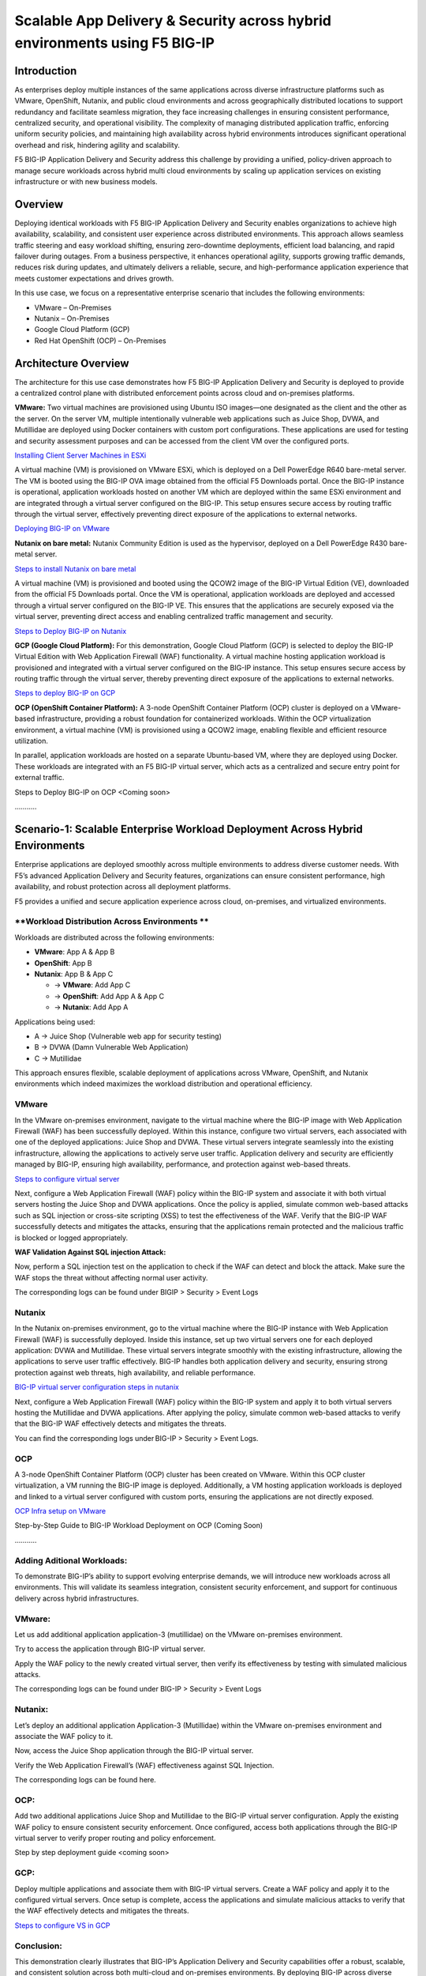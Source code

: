 Scalable App Delivery & Security across hybrid environments using F5 BIG-IP 
#########################################################
Introduction
-----------
As enterprises deploy multiple instances of the same applications across diverse infrastructure platforms such as VMware, OpenShift, Nutanix, and public cloud environments and across geographically distributed locations to support redundancy and facilitate seamless migration, they face increasing challenges in ensuring consistent performance, centralized security, and operational visibility. The complexity of managing distributed application traffic, enforcing uniform security policies, and maintaining high availability across hybrid environments introduces significant operational overhead and risk, hindering agility and scalability. 

.. image:: ./assets/Highlevel_arch1.png

F5 BIG-IP Application Delivery and Security address this challenge by providing a unified, policy-driven approach to manage secure workloads across hybrid multi cloud environments by scaling up application services on existing infrastructure or with new business models. 

Overview
---------
Deploying identical workloads with F5 BIG-IP Application Delivery and Security enables organizations to achieve high availability, scalability, and consistent user experience across distributed environments. This approach allows seamless traffic steering and easy workload shifting, ensuring zero-downtime deployments, efficient load balancing, and rapid failover during outages. From a business perspective, it enhances operational agility, supports growing traffic demands, reduces risk during updates, and ultimately delivers a reliable, secure, and high-performance application experience that meets customer expectations and drives growth. 

In this use case, we focus on a representative enterprise scenario that includes the following environments: 

- VMware – On-Premises 
- Nutanix – On-Premises 
- Google Cloud Platform (GCP) 
- Red Hat OpenShift (OCP) – On-Premises 

Architecture Overview
---------------------
The architecture for this use case demonstrates how F5 BIG-IP Application Delivery and Security is deployed to provide a centralized control plane with distributed enforcement points across cloud and on-premises platforms. 

.. image:: ./assets/Highlevel_arch1_3.png

**VMware:** 
Two virtual machines are provisioned using Ubuntu ISO images—one designated as the client and the other as the server. On the server VM, multiple intentionally vulnerable web applications such as Juice Shop, DVWA, and Mutillidae are deployed using Docker containers with custom port configurations. These applications are used for testing and security assessment purposes and can be accessed from the client VM over the configured ports. 

`Installing Client Server Machines in ESXi <https://github.com/sshajiya/bigip_automation_examples/blob/main/bigip/workflow-guides/application-delivery-security/workload/Ubuntu-deployment-ESXi.rst>`__ 

A virtual machine (VM) is provisioned on VMware ESXi, which is deployed on a Dell PowerEdge R640 bare-metal server. The VM is booted using the BIG-IP OVA image obtained from the official F5 Downloads portal. Once the BIG-IP instance is operational, application workloads hosted on another VM which are deployed within the same ESXi environment and are integrated through a virtual server configured on the BIG-IP. This setup ensures secure access by routing traffic through the virtual server, effectively preventing direct exposure of the applications to external networks.  

`Deploying BIG-IP on VMware <https://github.com/sshajiya/bigip_automation_examples/blob/main/bigip/workflow-guides/application-delivery-security/workload/BIG-IP-Deployment-on-VMware.rst>`__

**Nutanix on bare metal:**
Nutanix Community Edition is used as the hypervisor, deployed on a Dell PowerEdge R430 bare-metal server. 

`Steps to install Nutanix on bare metal <https://github.com/sshajiya/bigip_automation_examples/blob/main/bigip/workflow-guides/application-delivery-security/workload/Installation-Nutanix.rst>`__

A virtual machine (VM) is provisioned and booted using the QCOW2 image of the BIG-IP Virtual Edition (VE), downloaded from the official F5 Downloads portal. Once the VM is operational, application workloads are deployed and accessed through a virtual server configured on the BIG-IP VE. This ensures that the applications are securely exposed via the virtual server, preventing direct access and enabling centralized traffic management and security.  

`Steps to Deploy BIG-IP on Nutanix <https://github.com/sshajiya/bigip_automation_examples/blob/main/bigip/workflow-guides/application-delivery-security/workload/BIG-IP-Deployment-Nutanix.rst>`__

**GCP (Google Cloud Platform):** 
For this demonstration, Google Cloud Platform (GCP) is selected to deploy the BIG-IP Virtual Edition with Web Application Firewall (WAF) functionality. A virtual machine hosting application workload is provisioned and integrated with a virtual server configured on the BIG-IP instance. This setup ensures secure access by routing traffic through the virtual server, thereby preventing direct exposure of the applications to external networks. 

`Steps to deploy BIG-IP on GCP <https://github.com/sshajiya/bigip_automation_examples/blob/main/bigip/workflow-guides/application-delivery-security/workload/BIG-IP-Deployment-Steps-GCP.rst>`__

**OCP (OpenShift Container Platform):**
A 3-node OpenShift Container Platform (OCP) cluster is deployed on a VMware-based infrastructure, providing a robust foundation for containerized workloads. Within the OCP virtualization environment, a virtual machine (VM) is provisioned using a QCOW2 image, enabling flexible and efficient resource utilization. 

In parallel, application workloads are hosted on a separate Ubuntu-based VM, where they are deployed using Docker. These workloads are integrated with an F5 BIG-IP virtual server, which acts as a centralized and secure entry point for external traffic. 

Steps to Deploy BIG-IP on OCP <Coming soon> 

……….. 

**Scenario-1: Scalable Enterprise Workload Deployment Across Hybrid Environments**
------------------------------------------------------------------------------

Enterprise applications are deployed smoothly across multiple environments to address diverse customer needs. With F5’s advanced Application Delivery and Security features, organizations can ensure consistent performance, high availability, and robust protection across all deployment platforms. 

F5 provides a unified and secure application experience across cloud, on-premises, and virtualized environments. 

**Workload Distribution Across Environments **
~~~~~~~~~~~~~~~~~~~~~~~~~~~~~~~~~~~~~~~~

Workloads are distributed across the following environments: 

- **VMware**: App A & App B 
- **OpenShift**: App B  
- **Nutanix**: App B & App C 

  - → **VMware**: Add App C 

  - → **OpenShift**: Add App A & App C 

  - → **Nutanix**: Add App A 

Applications being used: 

- A → Juice Shop (Vulnerable web app for security testing) 
- B → DVWA (Damn Vulnerable Web Application) 
- C → Mutillidae 

This approach ensures flexible, scalable deployment of applications across VMware, OpenShift, and Nutanix environments which indeed maximizes the workload distribution and operational efficiency. 

.. image:: ./assets/initial_infra.png

**VMware**
~~~~~~~~~~
In the VMware on-premises environment, navigate to the virtual machine where the BIG-IP image with Web Application Firewall (WAF) has been successfully deployed. Within this instance, configure two virtual servers, each associated with one of the deployed applications: Juice Shop and DVWA. These virtual servers integrate seamlessly into the existing infrastructure, allowing the applications to actively serve user traffic. Application delivery and security are efficiently managed by BIG-IP, ensuring high availability, performance, and protection against web-based threats. 


`Steps to configure virtual server <https://github.com/sshajiya/bigip_automation_examples/blob/main/bigip/workflow-guides/application-delivery-security/workload/BIG-IP-VS-Config.rst>`__

Next, configure a Web Application Firewall (WAF) policy within the BIG-IP system and associate it with both virtual servers hosting the Juice Shop and DVWA applications. Once the policy is applied, simulate common web-based attacks such as SQL injection or cross-site scripting (XSS) to test the effectiveness of the WAF. Verify that the BIG-IP WAF successfully detects and mitigates the attacks, ensuring that the applications remain protected and the malicious traffic is blocked or logged appropriately. 

.. image:: ./assets/image1.png

.. image:: ./assets/image2.png

**WAF Validation Against SQL injection Attack:**

Now, perform a SQL injection test on the application to check if the WAF can detect and block the attack. Make sure the WAF stops the threat without affecting normal user activity.  

.. image:: ./assets/image3.png

.. image:: ./assets/image4.png

.. image:: ./assets/image5.png

.. image:: ./assets/image6.png

The corresponding logs can be found under BIGIP > Security > Event Logs

.. image:: ./assets/image7.png

**Nutanix**
~~~~~~~~~~

In the Nutanix on-premises environment, go to the virtual machine where the BIG-IP instance with Web Application Firewall (WAF) is successfully deployed. Inside this instance, set up two virtual servers one for each deployed application: DVWA and Mutillidae. These virtual servers integrate smoothly with the existing infrastructure, allowing the applications to serve user traffic effectively. BIG-IP handles both application delivery and security, ensuring strong protection against web threats, high availability, and reliable performance. 

`BIG-IP virtual server configuration steps in nutanix <https://github.com/sshajiya/bigip_automation_examples/blob/main/bigip/workflow-guides/application-delivery-security/workload/BIG-IP-Deployment-Nutanix.rst>`__

Next, configure a Web Application Firewall (WAF) policy within the BIG-IP system and apply it to both virtual servers hosting the Mutillidae and DVWA applications. After applying the policy, simulate common web-based attacks to verify that the BIG-IP WAF effectively detects and mitigates the threats.

.. image:: ./assets/image8.png

.. image:: ./assets/image9.png

.. image:: ./assets/image10.png

You can find the corresponding logs under BIG-IP > Security > Event Logs.

.. image:: ./assets/image11.png

**OCP**
~~~~~~~
A 3-node OpenShift Container Platform (OCP) cluster has been created on VMware. Within this OCP cluster virtualization, a VM running the BIG-IP image is deployed. Additionally, a VM hosting application workloads is deployed and linked to a virtual server configured with custom ports, ensuring the applications are not directly exposed.

`OCP Infra setup on VMware <https://github.com/sshajiya/bigip_automation_examples/blob/main/bigip/workflow-guides/application-delivery-security/workload/OCP-Setup-VMware.rst>`__

Step-by-Step Guide to BIG-IP Workload Deployment on OCP (Coming Soon)

………..

**Adding Aditional Workloads:**
~~~~~~~~~~~~~~~~~~~~~~~~~~~~~~~~

To demonstrate BIG-IP’s ability to support evolving enterprise demands, we will introduce new workloads across all environments. This will validate its seamless integration, consistent security enforcement, and support for continuous delivery across hybrid infrastructures.

.. image:: ./assets/additional_workload.png

**VMware:**
~~~~~~~

Let us add additional application application-3 (mutillidae) on the VMware on-premises environment.

.. image:: ./assets/image12.png

Try to access the application through BIG-IP virtual server.

.. image:: ./assets/image13.png

Apply the WAF policy to the newly created virtual server, then verify its effectiveness by testing with simulated malicious attacks.

.. image:: ./assets/image14.png

.. image:: ./assets/image15.png

The corresponding logs can be found under BIG-IP > Security > Event Logs

.. image:: ./assets/image16.png

**Nutanix:**
~~~~~~~~~~~

Let’s deploy an additional application Application-3 (Mutillidae) within the VMware on-premises environment and associate the WAF policy to it.

.. image:: ./assets/image17.png

.. image:: ./assets/image18.png

Now, access the Juice Shop application through the BIG-IP virtual server.

.. image:: ./assets/image19.png

Verify the Web Application Firewall’s (WAF) effectiveness against SQL Injection.

.. image:: ./assets/image20.png

The corresponding logs can be found here.

.. image:: ./assets/image21.png

**OCP:**
~~~~~~~~~

Add two additional applications Juice Shop and Mutillidae to the BIG-IP virtual server configuration. Apply the existing WAF policy to ensure consistent security enforcement. Once configured, access both applications through the BIG-IP virtual server to verify proper routing and policy enforcement.

Step by step deployment guide <coming soon>

**GCP:**
~~~~~~~~

Deploy multiple applications and associate them with BIG-IP virtual servers. Create a WAF policy and apply it to the configured virtual servers. Once setup is complete, access the applications and simulate malicious attacks to verify that the WAF effectively detects and mitigates the threats.

`Steps to configure VS in GCP <https://github.com/sshajiya/bigip_automation_examples/blob/main/bigip/workflow-guides/application-delivery-security/workload/BIG-IP-Deployment-Steps-GCP.rst>`__


**Conclusion:**
~~~~~~~~~~~~~~~

This demonstration clearly illustrates that BIG-IP’s Application Delivery and Security capabilities offer a robust, scalable, and consistent solution across both multi-cloud and on-premises environments. By deploying BIG-IP across diverse platforms, organizations can achieve uniform application security, while maintaining reliable connectivity, strong encryption, and comprehensive protection for both modern and legacy workloads.

This unified approach allows businesses to seamlessly scale infrastructure and address evolving user demands without sacrificing performance, availability, or security. With BIG-IP, enterprises can confidently deliver applications with resilience and speed, while maintaining centralized control and policy enforcement across heterogeneous environments.
Ultimately, BIG-IP empowers organizations to simplify operations, standardize security, and accelerate digital transformation across any environment.

**References:**
----------
`F5 Application Delivery and Security Platform <https://www.f5.com/products/f5-application-delivery-and-security-platform>`__
`BIG-IP Data Sheet <https://www.f5.com/pdf/data-sheet/big-ip-advanced-waf-datasheet.pdf>`__




